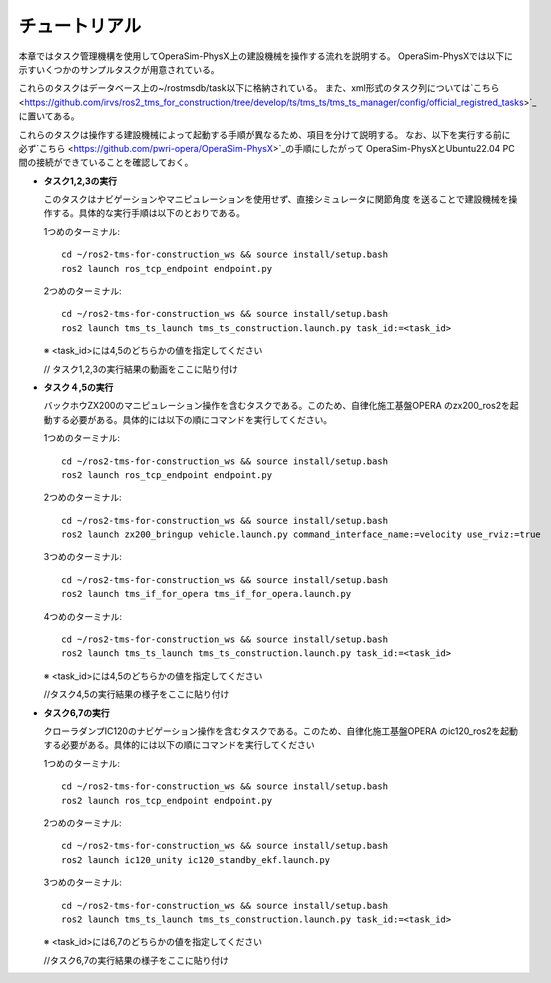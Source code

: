 チュートリアル
===================================

本章ではタスク管理機構を使用してOperaSim-PhysX上の建設機械を操作する流れを説明する。
OperaSim-PhysXでは以下に示すいくつかのサンプルタスクが用意されている。


これらのタスクはデータベース上の~/rostmsdb/task以下に格納されている。
また、xml形式のタスク列については`こちら <https://github.com/irvs/ros2_tms_for_construction/tree/develop/ts/tms_ts/tms_ts_manager/config/official_registred_tasks>`_ 
に置いてある。

これらのタスクは操作する建設機械によって起動する手順が異なるため、項目を分けて説明する。
なお、以下を実行する前に必ず`こちら <https://github.com/pwri-opera/OperaSim-PhysX>`_の手順にしたがって
OperaSim-PhysXとUbuntu22.04 PC間の接続ができていることを確認しておく。

- **タスク1,2,3の実行**
  
  このタスクはナビゲーションやマニピュレーションを使用せず、直接シミュレータに関節角度
  を送ることで建設機械を操作する。具体的な実行手順は以下のとおりである。

  1つめのターミナル::

    cd ~/ros2-tms-for-construction_ws && source install/setup.bash
    ros2 launch ros_tcp_endpoint endpoint.py

  2つめのターミナル::

    cd ~/ros2-tms-for-construction_ws && source install/setup.bash
    ros2 launch tms_ts_launch tms_ts_construction.launch.py task_id:=<task_id>    

  ※ <task_id>には4,5のどちらかの値を指定してください

  // タスク1,2,3の実行結果の動画をここに貼り付け

- **タスク４,5の実行**
  
  バックホウZX200のマニピュレーション操作を含むタスクである。このため、自律化施工基盤OPERA
  のzx200_ros2を起動する必要がある。具体的には以下の順にコマンドを実行してください。

  1つめのターミナル::

    cd ~/ros2-tms-for-construction_ws && source install/setup.bash
    ros2 launch ros_tcp_endpoint endpoint.py

  2つめのターミナル::

    cd ~/ros2-tms-for-construction_ws && source install/setup.bash
    ros2 launch zx200_bringup vehicle.launch.py command_interface_name:=velocity use_rviz:=true

  3つめのターミナル::

    cd ~/ros2-tms-for-construction_ws && source install/setup.bash
    ros2 launch tms_if_for_opera tms_if_for_opera.launch.py
  
  4つめのターミナル::

    cd ~/ros2-tms-for-construction_ws && source install/setup.bash
    ros2 launch tms_ts_launch tms_ts_construction.launch.py task_id:=<task_id>
  
  ※ <task_id>には4,5のどちらかの値を指定してください

  //タスク4,5の実行結果の様子をここに貼り付け

- **タスク6,7の実行**
  
  クローラダンプIC120のナビゲーション操作を含むタスクである。このため、自律化施工基盤OPERA
  のic120_ros2を起動する必要がある。具体的には以下の順にコマンドを実行してください

  1つめのターミナル::

    cd ~/ros2-tms-for-construction_ws && source install/setup.bash
    ros2 launch ros_tcp_endpoint endpoint.py

  2つめのターミナル::

    cd ~/ros2-tms-for-construction_ws && source install/setup.bash
    ros2 launch ic120_unity ic120_standby_ekf.launch.py

  3つめのターミナル::

    cd ~/ros2-tms-for-construction_ws && source install/setup.bash
    ros2 launch tms_ts_launch tms_ts_construction.launch.py task_id:=<task_id>

  ※ <task_id>には6,7のどちらかの値を指定してください

  //タスク6,7の実行結果の様子をここに貼り付け










